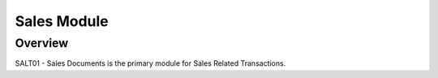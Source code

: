 Sales Module
************

Overview
---------
SALT01 - Sales Documents is the primary module for Sales Related Transactions.
